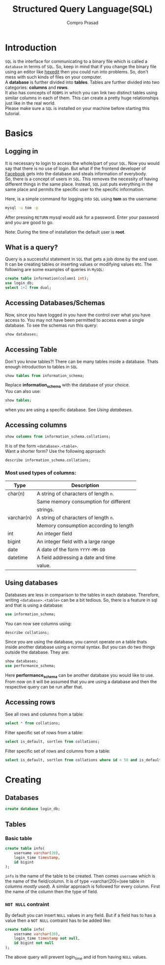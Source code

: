 #+TITLE: Structured Query Language(SQL)
#+AUTHOR: Compro Prasad
* Introduction
  =SQL= is the interface for communicating to a binary file
  which is called a =database= in terms of =SQL=. So, keep in
  mind that if you change the binary file using an editor like
  [[http://hexedit.com/][hexedit]] then you could run into problems. So, don't mess
  with such kinds of files on your computer.\\
  A *database* is further divided into *tables*. Tables are further
  divided into two categories: *columns* and *rows*.\\
  It also has concepts of =RDBMS= in which you can link two
  distinct tables using similar columns in each of them. This
  can create a pretty huge relationships just like in the real world.\\
  Please make sure a =SQL= is installed on your machine before
  starting this tutorial.
* Basics
** Logging in
   It is necessary to login to access the whole/part of your
   =SQL=. Now you would say that there is no use of login. But
   what if the frontend developer of [[https://facebook.com][Facebook]] gets into the
   database and steals information of everybody.\\
   So, there is a concept of users in =SQL=. This removes the
   necessity of having different things in the same place.
   Instead, =SQL= just puts everything in the same place and
   permits the specific user to the specific information.

   Here, is a simple command for logging into =SQL= using
   *tom* as the username:
   #+BEGIN_SRC sh
   mysql -u tom -p
   #+END_SRC
   After pressing =RETURN= mysql would ask for a password.
   Enter your password and you are good to go.

   Note: During the time of installation the default user is *root*.
** What is a query?
   Query is a successful statement in =SQL= that gets a job done
   by the end user. It can be creating tables or inserting values
   or modifying values etc. The following are some examples of
   queries in =MySQL=:
   #+NAME: sql-query-examples
   #+BEGIN_SRC sql
   create table information(column1 int);
   use login_db;
   select 1+2 from dual;
   #+END_SRC
** Accessing Databases/Schemas
   Now, since you have logged in you have the control over what
   you have access to. You may not have been permitted to access
   even a single database. To see the schemas run this query:
   #+BEGIN_SRC sql
   show databases;
   #+END_SRC
** Accessing Table
   Don't you know tables?!
   There can be many tables inside a database. Thats enough
   introduction to tables in =SQL=
   #+BEGIN_SRC sql
   show tables from information_schema;
   #+END_SRC
   Replace *information_schema* with the database of your
   choice.\\
   You can also use:
   #+BEGIN_SRC sql
   show tables;
   #+END_SRC
   when you are using a specific database. See [[*Using databases][Using databases]].
** Accessing columns
   #+BEGIN_SRC sql
   show columns from information_schema.collations;
   #+END_SRC
   It is of the form =<database>.<table>=.\\
   Want a shorter form? Use the following approach:
   #+BEGIN_SRC sql
   describe information_schema.collations;
   #+END_SRC
*** Most used types of columns:
	| Type       | Description                            |
	|------------+----------------------------------------|
	| char(n)    | A string of characters of length =n=.  |
	|            | Same memory consumption for different  |
	|            | strings.                               |
	| varchar(n) | A string of characters of length =n=.  |
	|            | Memory consumption according to length |
	| int        | An integer field                       |
	| bigint     | An integer field with a large range    |
	| date       | A date of the form =YYYY-MM-DD=        |
	| datetime   | A field addressing a date and time     |
	|            | value.                                 |
** Using databases
   Databases are less in comparison to the tables in
   each database. Therefore, writing =<database>.<table>=
   can be a bit tedious. So, there is a feature in sql
   and that is using a database:
   #+BEGIN_SRC sql
   use information_schema;
   #+END_SRC
   You can now see columns using:
   #+BEGIN_SRC sql
   describe collations;
   #+END_SRC
   Since you are using the database, you cannot operate
   on a table thats inside another database using a normal
   syntax.
   But you can do two things outside the database. 
   They are:
   #+BEGIN_SRC sql
   show databases;
   use performance_schema;
   #+END_SRC
   Here *performance_schema* can be another database you
   would like to use.
   From now on it will be assumed that you are using a
   database and then the respective query can be run after
   that.
** Accessing rows
   See all rows and columns from a table:
   #+BEGIN_SRC sql
   select * from collations;
   #+END_SRC
   Filter specific set of rows from a table:
   #+BEGIN_SRC sql
   select is_default, sortlen from collations;
   #+END_SRC
   Filter specific set of rows and columns from a table:
   #+BEGIN_SRC sql
   select is_default, sortlen from collations where id < 50 and is_default='Yes';
   #+END_SRC
* Creating
** Databases
   #+BEGIN_SRC sql
   create database login_db;
   #+END_SRC
** Tables
*** Basic table
	#+BEGIN_SRC sql -i
create table info(
	username varchar(20),
	login_time timestamp,
	id bigint
);
	#+END_SRC
	=info= is the name of the table to be created. Then
	comes =username= which is the name of the field/column.
	It is of type =varchar(20)=(see table in [[*Most used types of columns:][columns mostly used]]).
	A similar approach is followed for every column. First
	the name of the column then the type of field.
*** =NOT NULL= contraint
	By default you can insert =NULL= values in any
	field. But if a field has to has a value then
	a =NOT NULL= contraint has to be added like:
	#+BEGIN_SRC sql -i
create table info(
    username varchar(20),
    login_time timestamp not null,
    id bigint not null
);  
	#+END_SRC
	The above query will prevent login_time and id
	from having =NULL= values.
